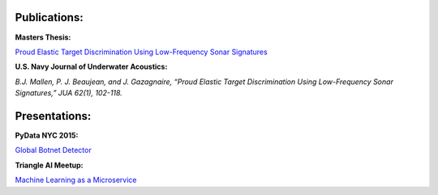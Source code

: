 .. title: Publications and Presentations
.. slug: publications
.. date: 2018-09-05 12:09:13 UTC-04:00
.. tags:
.. category:
.. link:
.. description:
.. type: text


Publications:
-------------
**Masters Thesis:**

`Proud Elastic Target Discrimination Using Low-Frequency Sonar Signatures <http://fau.digital.flvc.org/islandora/object/fau%3A3881>`_

**U.S. Navy Journal of Underwater Acoustics:**

*B.J. Mallen, P. J. Beaujean, and J. Gazagnaire,
“Proud Elastic Target Discrimination Using Low-Frequency Sonar Signatures,”
JUA 62(1), 102-118.*

Presentations:
--------------
**PyData NYC 2015:**

`Global Botnet Detector <https://www.slideshare.net/BrentonMallen/global-botnet-detector>`_

**Triangle AI Meetup:**

`Machine Learning as a Microservice </files/titanic/Titanic.pdf>`_
